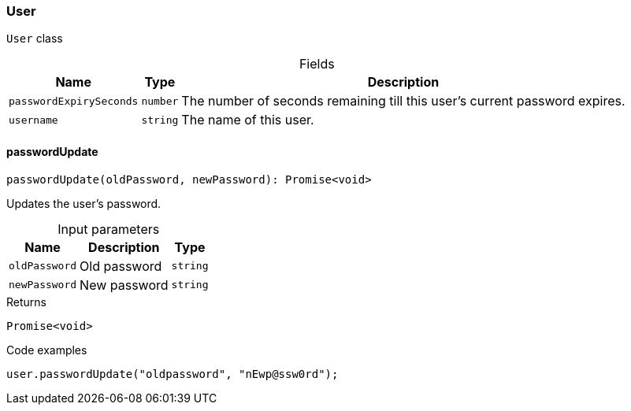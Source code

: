 [#_User]
=== User

``User`` class

[caption=""]
.Fields
// tag::properties[]
[cols="~,~,~"]
[options="header"]
|===
|Name |Type |Description
a| `passwordExpirySeconds` a| `number` a| The number of seconds remaining till this user’s current password expires.
a| `username` a| `string` a| The name of this user.
|===
// end::properties[]

// tag::methods[]
[#_User_passwordUpdatepasswordUpdate_oldPassword__newPassword_:_Promise_void]
==== passwordUpdate

[source,nodejs]
----
passwordUpdate(oldPassword, newPassword): Promise<void>
----

Updates the user's password.

[caption=""]
.Input parameters
[cols="~,~,~"]
[options="header"]
|===
|Name |Description |Type
a| `oldPassword` a| Old password a| `string`
a| `newPassword` a| New password a| `string`
|===

[caption=""]
.Returns
`Promise<void>`

[caption=""]
.Code examples
[source,nodejs]
----
user.passwordUpdate("oldpassword", "nEwp@ssw0rd");
----

// end::methods[]

